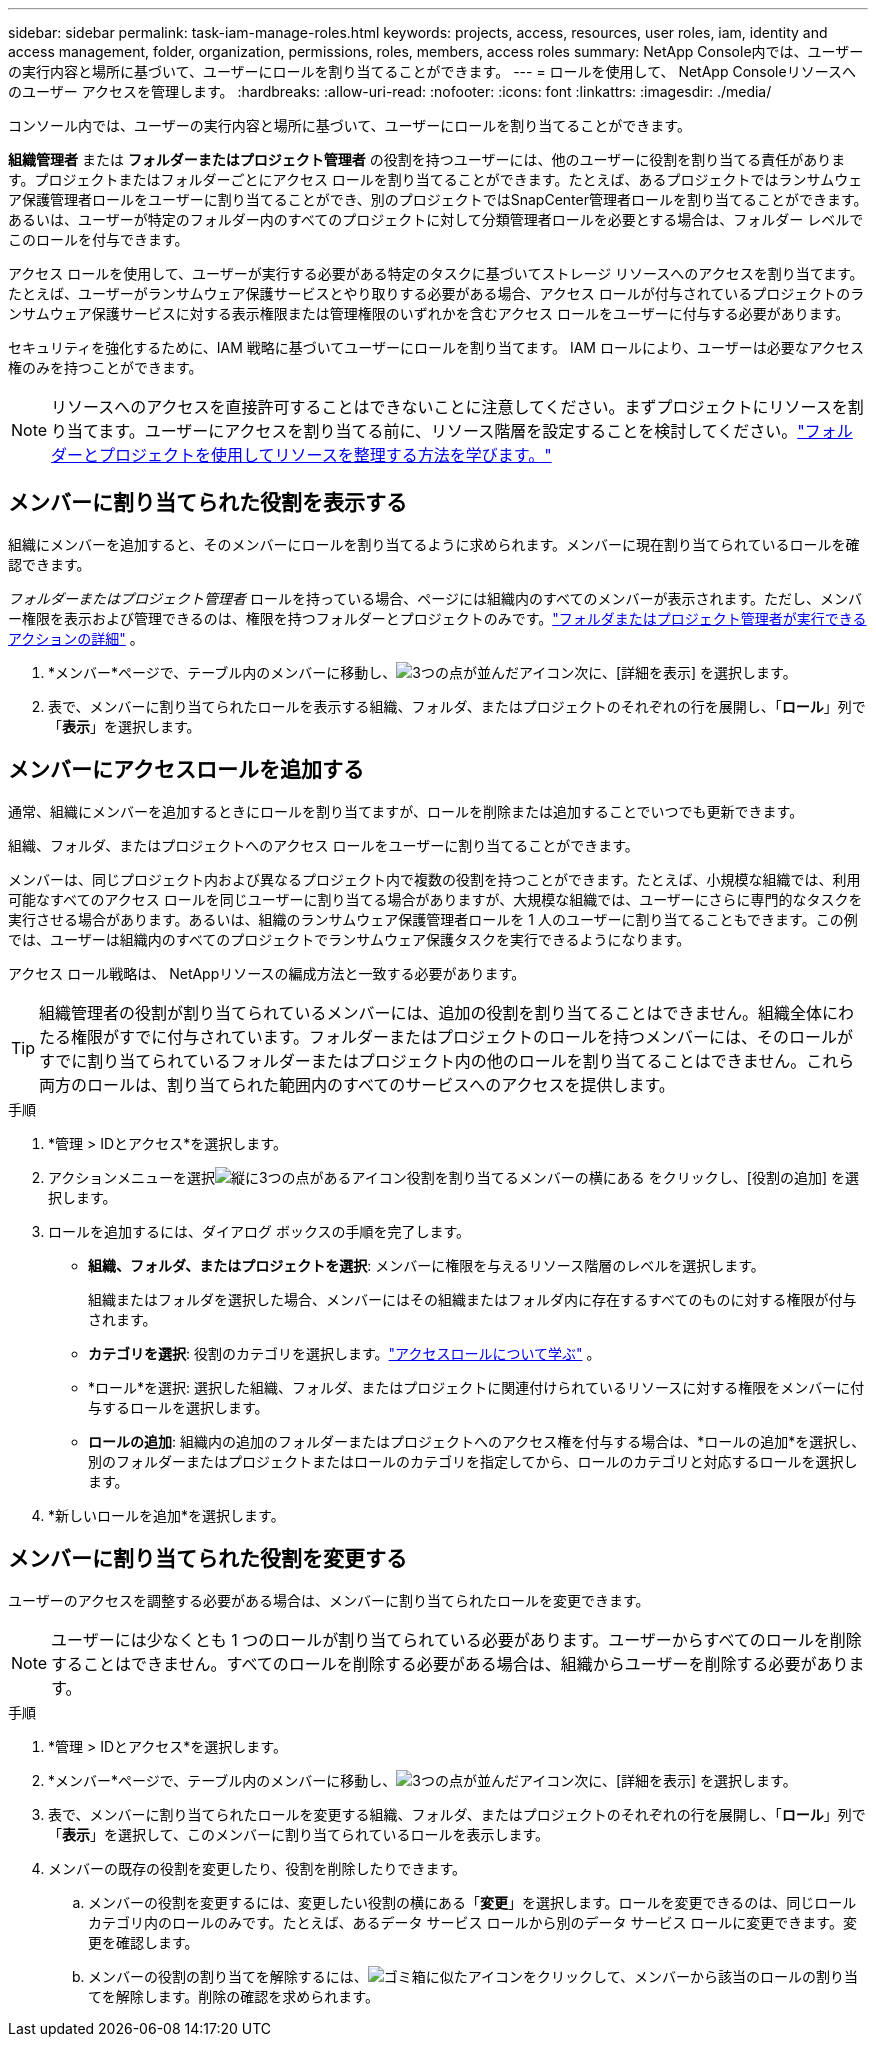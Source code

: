 ---
sidebar: sidebar 
permalink: task-iam-manage-roles.html 
keywords: projects, access, resources, user roles, iam, identity and access management, folder, organization, permissions, roles, members, access roles 
summary: NetApp Console内では、ユーザーの実行内容と場所に基づいて、ユーザーにロールを割り当てることができます。 
---
= ロールを使用して、 NetApp Consoleリソースへのユーザー アクセスを管理します。
:hardbreaks:
:allow-uri-read: 
:nofooter: 
:icons: font
:linkattrs: 
:imagesdir: ./media/


[role="lead"]
コンソール内では、ユーザーの実行内容と場所に基づいて、ユーザーにロールを割り当てることができます。

*組織管理者* または *フォルダーまたはプロジェクト管理者* の役割を持つユーザーには、他のユーザーに役割を割り当てる責任があります。プロジェクトまたはフォルダーごとにアクセス ロールを割り当てることができます。たとえば、あるプロジェクトではランサムウェア保護管理者ロールをユーザーに割り当てることができ、別のプロジェクトではSnapCenter管理者ロールを割り当てることができます。あるいは、ユーザーが特定のフォルダー内のすべてのプロジェクトに対して分類管理者ロールを必要とする場合は、フォルダー レベルでこのロールを付与できます。

アクセス ロールを使用して、ユーザーが実行する必要がある特定のタスクに基づいてストレージ リソースへのアクセスを割り当てます。たとえば、ユーザーがランサムウェア保護サービスとやり取りする必要がある場合、アクセス ロールが付与されているプロジェクトのランサムウェア保護サービスに対する表示権限または管理権限のいずれかを含むアクセス ロールをユーザーに付与する必要があります。

セキュリティを強化するために、IAM 戦略に基づいてユーザーにロールを割り当てます。  IAM ロールにより、ユーザーは必要なアクセス権のみを持つことができます。


NOTE: リソースへのアクセスを直接許可することはできないことに注意してください。まずプロジェクトにリソースを割り当てます。ユーザーにアクセスを割り当てる前に、リソース階層を設定することを検討してください。link:task-iam-manage-folders-projects.html["フォルダーとプロジェクトを使用してリソースを整理する方法を学びます。"]



== メンバーに割り当てられた役割を表示する

組織にメンバーを追加すると、そのメンバーにロールを割り当てるように求められます。メンバーに現在割り当てられているロールを確認できます。

_フォルダーまたはプロジェクト管理者_ ロールを持っている場合、ページには組織内のすべてのメンバーが表示されます。ただし、メンバー権限を表示および管理できるのは、権限を持つフォルダーとプロジェクトのみです。link:reference-iam-predefined-roles.html["フォルダまたはプロジェクト管理者が実行できるアクションの詳細"] 。

. *メンバー*ページで、テーブル内のメンバーに移動し、image:icon-action.png["3つの点が並んだアイコン"]次に、[詳細を表示] を選択します。
. 表で、メンバーに割り当てられたロールを表示する組織、フォルダ、またはプロジェクトのそれぞれの行を展開し、「*ロール*」列で「*表示*」を選択します。




== メンバーにアクセスロールを追加する

通常、組織にメンバーを追加するときにロールを割り当てますが、ロールを削除または追加することでいつでも更新できます。

組織、フォルダ、またはプロジェクトへのアクセス ロールをユーザーに割り当てることができます。

メンバーは、同じプロジェクト内および異なるプロジェクト内で複数の役割を持つことができます。たとえば、小規模な組織では、利用可能なすべてのアクセス ロールを同じユーザーに割り当てる場合がありますが、大規模な組織では、ユーザーにさらに専門的なタスクを実行させる場合があります。あるいは、組織のランサムウェア保護管理者ロールを 1 人のユーザーに割り当てることもできます。この例では、ユーザーは組織内のすべてのプロジェクトでランサムウェア保護タスクを実行できるようになります。

アクセス ロール戦略は、 NetAppリソースの編成方法と一致する必要があります。


TIP: 組織管理者の役割が割り当てられているメンバーには、追加の役割を割り当てることはできません。組織全体にわたる権限がすでに付与されています。フォルダーまたはプロジェクトのロールを持つメンバーには、そのロールがすでに割り当てられているフォルダーまたはプロジェクト内の他のロールを割り当てることはできません。これら両方のロールは、割り当てられた範囲内のすべてのサービスへのアクセスを提供します。

.手順
. *管理 > IDとアクセス*を選択します。
. アクションメニューを選択image:icon-action.png["縦に3つの点があるアイコン"]役割を割り当てるメンバーの横にある をクリックし、[役割の追加] を選択します。
. ロールを追加するには、ダイアログ ボックスの手順を完了します。
+
** *組織、フォルダ、またはプロジェクトを選択*: メンバーに権限を与えるリソース階層のレベルを選択します。
+
組織またはフォルダを選択した場合、メンバーにはその組織またはフォルダ内に存在するすべてのものに対する権限が付与されます。

** *カテゴリを選択*: 役割のカテゴリを選択します。link:reference-iam-predefined-roles.html["アクセスロールについて学ぶ"^] 。
** *ロール*を選択: 選択した組織、フォルダ、またはプロジェクトに関連付けられているリソースに対する権限をメンバーに付与するロールを選択します。
** *ロールの追加*: 組織内の追加のフォルダーまたはプロジェクトへのアクセス権を付与する場合は、*ロールの追加*を選択し、別のフォルダーまたはプロジェクトまたはロールのカテゴリを指定してから、ロールのカテゴリと対応するロールを選択します。


. *新しいロールを追加*を選択します。




== メンバーに割り当てられた役割を変更する

ユーザーのアクセスを調整する必要がある場合は、メンバーに割り当てられたロールを変更できます。


NOTE: ユーザーには少なくとも 1 つのロールが割り当てられている必要があります。ユーザーからすべてのロールを削除することはできません。すべてのロールを削除する必要がある場合は、組織からユーザーを削除する必要があります。

.手順
. *管理 > IDとアクセス*を選択します。
. *メンバー*ページで、テーブル内のメンバーに移動し、image:icon-action.png["3つの点が並んだアイコン"]次に、[詳細を表示] を選択します。
. 表で、メンバーに割り当てられたロールを変更する組織、フォルダ、またはプロジェクトのそれぞれの行を展開し、「*ロール*」列で「*表示*」を選択して、このメンバーに割り当てられているロールを表示します。
. メンバーの既存の役割を変更したり、役割を削除したりできます。
+
.. メンバーの役割を変更するには、変更したい役割の横にある「*変更*」を選択します。ロールを変更できるのは、同じロール カテゴリ内のロールのみです。たとえば、あるデータ サービス ロールから別のデータ サービス ロールに変更できます。変更を確認します。
.. メンバーの役割の割り当てを解除するには、image:icon-delete.png["ゴミ箱に似たアイコン"]をクリックして、メンバーから該当のロールの割り当てを解除します。削除の確認を求められます。



